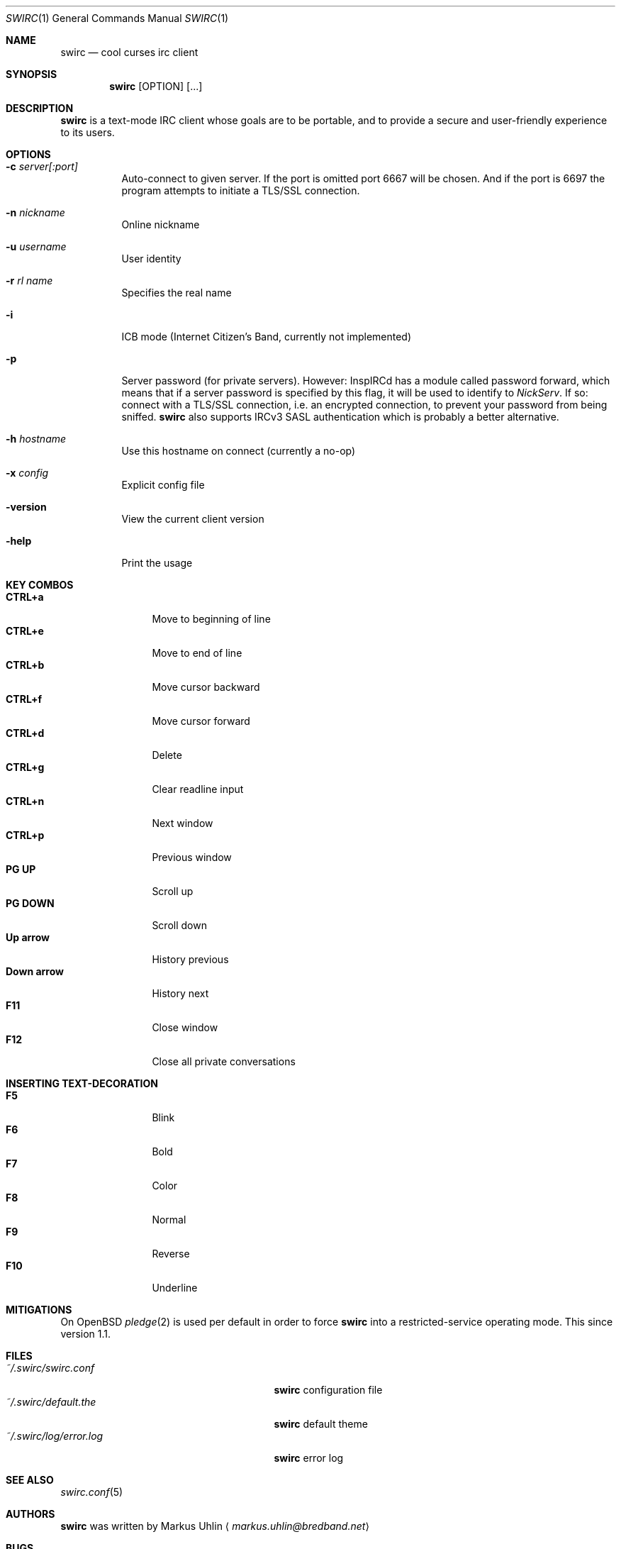 .\"
.\" Public domain
.\"
.Dd October 19, 2018
.Dt SWIRC 1
.Os
.Sh NAME
.Nm swirc
.Nd cool curses irc client
.Sh SYNOPSIS
.Nm swirc
.Bk -words
.Op OPTION
.Op ...
.Ek
.Sh DESCRIPTION
.Nm
is a text-mode IRC client whose goals are to be portable, and to
provide a secure and user-friendly experience to its users.
.Sh OPTIONS
.Bl -tag -width Ds
.It Fl c Ar server[:port]
Auto-connect to given server. If the port is omitted port 6667 will be
chosen. And if the port is 6697 the program attempts to initiate a
TLS/SSL connection.
.It Fl n Ar nickname
Online nickname
.It Fl u Ar username
User identity
.It Fl r Ar rl name
Specifies the real name
.It Fl i
ICB mode (Internet Citizen's Band, currently not implemented)
.It Fl p
Server password (for private servers). However: InspIRCd has a module
called password forward, which means that if a server password is
specified by this flag, it will be used to identify to
.Em NickServ .
If so: connect with a TLS/SSL connection, i.e. an encrypted
connection, to prevent your password from being sniffed.
.Nm
also supports IRCv3 SASL authentication which is probably a better
alternative.
.It Fl h Ar hostname
Use this hostname on connect (currently a no-op)
.It Fl x Ar config
Explicit config file
.It Fl version
View the current client version
.It Fl help
Print the usage
.El
.Sh KEY COMBOS
.Bl -tag -width "          " -compact
.It Ic CTRL+a
Move to beginning of line
.It Ic CTRL+e
Move to end of line
.It Ic CTRL+b
Move cursor backward
.It Ic CTRL+f
Move cursor forward
.It Ic CTRL+d
Delete
.It Ic CTRL+g
Clear readline input
.It Ic CTRL+n
Next window
.It Ic CTRL+p
Previous window
.It Ic PG UP
Scroll up
.It Ic PG DOWN
Scroll down
.It Ic Up arrow
History previous
.It Ic Down arrow
History next
.It Ic F11
Close window
.It Ic F12
Close all private conversations
.El
.Sh INSERTING TEXT-DECORATION
.Bl -tag -width "          " -compact
.It Ic F5
Blink
.It Ic F6
Bold
.It Ic F7
Color
.It Ic F8
Normal
.It Ic F9
Reverse
.It Ic F10
Underline
.El
.Sh MITIGATIONS
On OpenBSD
.Xr pledge 2
is used per default in order to force
.Nm
into a restricted-service operating mode. This since version 1.1.
.Sh FILES
.Bl -tag -width "                         " -compact
.It Pa ~/.swirc/swirc.conf
.Nm
configuration file
.It Pa ~/.swirc/default.the
.Nm
default theme
.It Pa ~/.swirc/log/error.log
.Nm
error log
.El
.Sh SEE ALSO
.Xr swirc.conf 5
.Sh AUTHORS
.Nm
was written by
.An Markus Uhlin
.Aq Mt markus.uhlin@bredband.net
.Sh BUGS
.Lk https://github.com/uhlin/swirc/issues
.Pp
If many errors regarding
"In perform_convert_buffer: characters lost: Illegal byte sequence"
are present in the error log, then additional encodings for your
locale should be installed. See
.Xr locale 1
for supported character encodings.
.Nm
can handle and are looking for:
.Pp
.Bl -dash -compact
.It
UTF-8
.It
ISO-8859-1
.It
ISO-8859-15
.El
.Pp
Unfortunately some operating systems have decided to only support the
UTF-8 character encoding.
